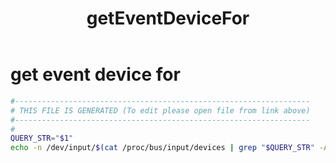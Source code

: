 #+title: getEventDeviceFor
* get event device for
  #+begin_src sh :comments link :shebang "#!/usr/bin/env bash" :eval no :tangle ~/bin/getEventDeviceFor :tangle-mode (identity #o755)
    #------------------------------------------------------------------
    # THIS FILE IS GENERATED (To edit please open file from link above)
    #------------------------------------------------------------------
    #
    QUERY_STR="$1"
    echo -n /dev/input/$(cat /proc/bus/input/devices | grep "$QUERY_STR" -A 4 | grep Handlers= | sed 's/.*\(event[^ ]*\).*/\1/g')
  #+end_src

